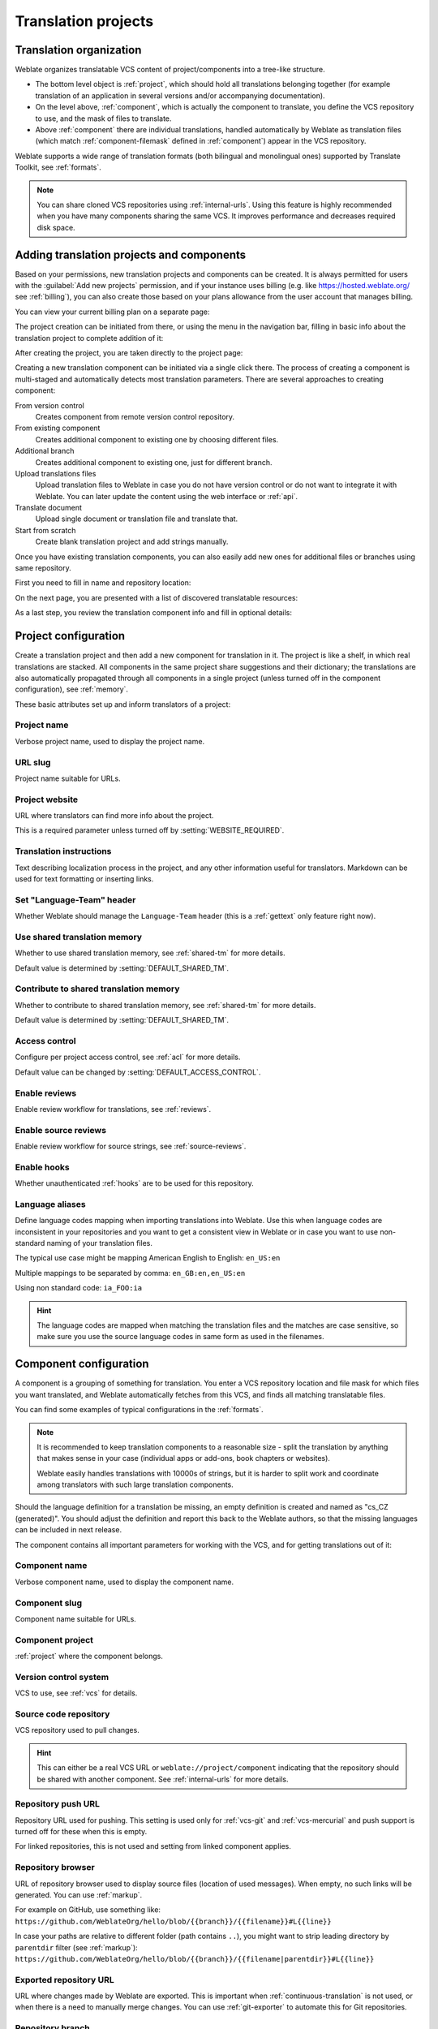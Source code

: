 Translation projects
====================

Translation organization
------------------------

Weblate organizes translatable VCS content of project/components into a tree-like structure.

* The bottom level object is :ref:`project`, which should hold all translations belonging
  together (for example translation of an application in several versions
  and/or accompanying documentation).

* On the level above, :ref:`component`, which is
  actually the component to translate, you define the VCS repository to use, and
  the mask of files to translate.

* Above :ref:`component` there are individual translations, handled automatically by Weblate as translation
  files (which match :ref:`component-filemask` defined in :ref:`component`) appear in the VCS repository.

Weblate supports a wide range of translation formats (both bilingual and
monolingual ones) supported by Translate Toolkit, see :ref:`formats`.

.. note::

    You can share cloned VCS repositories using :ref:`internal-urls`.
    Using this feature is highly recommended when you have many
    components sharing the same VCS. It improves performance and decreases
    required disk space.

.. _adding-projects:

Adding translation projects and components
------------------------------------------

.. versionchanged:: 3.2

   An interface for adding projects and components is included,
   and you no longer have to use :ref:`admin-interface`.

.. versionchanged:: 3.4

   The process of adding components is now multi staged,
   with automated discovery of most parameters.

Based on your permissions, new translation projects and components can be
created. It is always permitted for users with the :guilabel:`Add new projects`
permission, and if your instance uses billing (e.g. like
https://hosted.weblate.org/ see :ref:`billing`), you can also create those
based on your plans allowance from the user account that manages billing.

You can view your current billing plan on a separate page:

.. image:: /screenshots/user-billing.png

The project creation can be initiated from there, or using the menu in the navigation
bar, filling in basic info about the translation project to complete addition of it:

.. image:: /screenshots/user-add-project.png

After creating the project, you are taken directly to the project page:

.. image:: /screenshots/user-add-project-done.png

Creating a new translation component can be initiated via a single click there.
The process of creating a component is multi-staged and automatically detects most
translation parameters. There are several approaches to creating component:

From version control
    Creates component from remote version control repository.
From existing component
    Creates additional component to existing one by choosing different files.
Additional branch
    Creates additional component to existing one, just for different branch.
Upload translations files
    Upload translation files to Weblate in case you do not have version control
    or do not want to integrate it with Weblate. You can later update the
    content using the web interface or :ref:`api`.
Translate document
    Upload single document or translation file and translate that.
Start from scratch
    Create blank translation project and add strings manually.

Once you have existing translation components, you can also easily add new ones
for additional files or branches using same repository.

First you need to fill in name and repository location:

.. image:: /screenshots/user-add-component-init.png

On the next page, you are presented with a list of discovered translatable resources:

.. image:: /screenshots/user-add-component-discovery.png

As a last step, you review the translation component info and fill in optional details:

.. image:: /screenshots/user-add-component.png

.. seealso::

      :ref:`admin-interface`,
      :ref:`project`,
      :ref:`component`

.. _project:

Project configuration
---------------------

Create a translation project and then add a new component for translation in it.
The project is like a shelf, in which real translations are stacked. All
components in the same project share suggestions and their dictionary; the
translations are also automatically propagated through all components in a single
project (unless turned off in the component configuration), see :ref:`memory`.

.. seealso::

   :doc:`/devel/integration`

These basic attributes set up and inform translators of a project:

.. _project-name:

Project name
++++++++++++

Verbose project name, used to display the project name.

.. _project-slug:

URL slug
++++++++

Project name suitable for URLs.

.. _project-web:

Project website
+++++++++++++++

URL where translators can find more info about the project.

This is a required parameter unless turned off by :setting:`WEBSITE_REQUIRED`.

.. _project-instructions:

Translation instructions
++++++++++++++++++++++++

Text describing localization process in the project, and any other information
useful for translators. Markdown can be used for text formatting or inserting links.

.. _project-set_language_team:

Set "Language-Team" header
++++++++++++++++++++++++++

Whether Weblate should manage the ``Language-Team`` header (this is a
:ref:`gettext` only feature right now).

.. _project-use_shared_tm:

Use shared translation memory
+++++++++++++++++++++++++++++

Whether to use shared translation memory, see :ref:`shared-tm` for more details.

Default value is determined by :setting:`DEFAULT_SHARED_TM`.

.. _project-contribute_shared_tm:

Contribute to shared translation memory
+++++++++++++++++++++++++++++++++++++++

Whether to contribute to shared translation memory, see :ref:`shared-tm` for more details.

Default value is determined by :setting:`DEFAULT_SHARED_TM`.

.. _project-access_control:

Access control
++++++++++++++

Configure per project access control, see :ref:`acl` for more details.

Default value can be changed by :setting:`DEFAULT_ACCESS_CONTROL`.

.. _project-translation_review:

Enable reviews
++++++++++++++

Enable review workflow for translations, see :ref:`reviews`.

.. _project-source_review:

Enable source reviews
+++++++++++++++++++++

Enable review workflow for source strings, see :ref:`source-reviews`.

.. seealso::

   :ref:`report-source`,
   :ref:`user-comments`

.. _project-enable_hooks:

Enable hooks
++++++++++++

Whether unauthenticated :ref:`hooks` are to be used for this repository.

.. seealso::

   :ref:`component-intermediate`,
   :ref:`source-quality-gateway`,
   :ref:`bimono`,
   :ref:`languages`

.. _project-language_aliases:

Language aliases
++++++++++++++++

Define language codes mapping when importing translations into Weblate. Use
this when language codes are inconsistent in your repositories and you want to
get a consistent view in Weblate or in case you want to use non-standard naming
of your translation files.

The typical use case might be mapping American English to English: ``en_US:en``

Multiple mappings to be separated by comma: ``en_GB:en,en_US:en``

Using non standard code: ``ia_FOO:ia``

.. hint::

   The language codes are mapped when matching the translation files and the
   matches are case sensitive, so make sure you use the source language codes
   in same form as used in the filenames.

.. seealso::

    :ref:`language-parsing-codes`

.. _component:

Component configuration
-----------------------

A component is a grouping of something for translation. You enter a VCS repository location
and file mask for which files you want translated, and Weblate automatically fetches from this VCS,
and finds all matching translatable files.

.. seealso::

   :doc:`/devel/integration`

You can find some examples of typical configurations in the :ref:`formats`.

.. note::

    It is recommended to keep translation components to a reasonable size - split
    the translation by anything that makes sense in your case (individual
    apps or add-ons, book chapters or websites).

    Weblate easily handles translations with 10000s of strings, but it is harder
    to split work and coordinate among translators with such large translation components.

Should the language definition for a translation be missing, an empty definition is
created and named as "cs_CZ (generated)". You should adjust the definition and
report this back to the Weblate authors, so that the missing languages can be included in
next release.

The component contains all important parameters for working with the VCS, and
for getting translations out of it:

.. _component-name:

Component name
++++++++++++++

Verbose component name, used to display the component name.

.. _component-slug:

Component slug
++++++++++++++

Component name suitable for URLs.

.. _component-project:

Component project
+++++++++++++++++

:ref:`project` where the component belongs.

.. _component-vcs:

Version control system
++++++++++++++++++++++

VCS to use, see :ref:`vcs` for details.

.. seealso::

   :ref:`push-changes`

.. _component-repo:

Source code repository
++++++++++++++++++++++

VCS repository used to pull changes.

.. seealso::

    See :ref:`vcs-repos` for more details on specifying URLs.

.. hint::

    This can either be a real VCS URL or ``weblate://project/component``
    indicating that the repository should be shared with another component.
    See :ref:`internal-urls` for more details.

.. _component-push:

Repository push URL
+++++++++++++++++++

Repository URL used for pushing. This setting is used only for :ref:`vcs-git`
and :ref:`vcs-mercurial` and push support is turned off for these when this is
empty.

For linked repositories, this is not used and setting from linked component applies.

.. seealso::

   See :ref:`vcs-repos` for more details on how to specify a repository URL and
   :ref:`push-changes` for more details on pushing changes from Weblate.

.. _component-repoweb:

Repository browser
++++++++++++++++++

URL of repository browser used to display source files (location of used messages).
When empty, no such links will be generated. You can use :ref:`markup`.

For example on GitHub, use something like:
``https://github.com/WeblateOrg/hello/blob/{{branch}}/{{filename}}#L{{line}}``

In case your paths are relative to different folder (path contains ``..``), you
might want to strip leading directory by ``parentdir`` filter (see
:ref:`markup`):
``https://github.com/WeblateOrg/hello/blob/{{branch}}/{{filename|parentdir}}#L{{line}}``

.. _component-git_export:

Exported repository URL
+++++++++++++++++++++++

URL where changes made by Weblate are exported. This is important when
:ref:`continuous-translation` is not used, or when there is a need to manually
merge changes. You can use :ref:`git-exporter` to automate this for Git
repositories.

.. _component-branch:

Repository branch
+++++++++++++++++

Which branch to checkout from the VCS, and where to look for translations.

For linked repositories, this is not used and setting from linked component applies.

.. _component-push_branch:

Push branch
+++++++++++

Branch for pushing changes, leave empty to use :ref:`component-branch`.

For linked repositories, this is not used and setting from linked component applies.

.. note::

   This is currently only supported for Git, GitLab and GitHub, it is ignored
   for other VCS integrations.

.. seealso::

   :ref:`push-changes`

.. _component-filemask:

File mask
+++++++++

Mask of files to translate, including path. It should include one "*"
replacing language code (see :ref:`languages` for info on how this is
processed). In case your repository contains more than one translation
file (e.g. more gettext domains), you need to create a component for
each of them.

For example ``po/*.po`` or ``locale/*/LC_MESSAGES/django.po``.

In case your filename contains special characters such as ``[``, ``]``, these need
to be escaped as ``[[]`` or ``[]]``.

.. seealso::

   :ref:`bimono`,
   :ref:`faq-duplicate-files`

.. _component-template:

Monolingual base language file
++++++++++++++++++++++++++++++

Base file containing string definitions for :ref:`monolingual`.

.. seealso::

   :ref:`bimono`,
   :ref:`faq-duplicate-files`

.. _component-edit_template:

Edit base file
++++++++++++++

Whether to allow editing the base file for :ref:`monolingual`.

.. _component-intermediate:

Intermediate language file
++++++++++++++++++++++++++

Intermediate language file for :ref:`monolingual`. In most cases this is a
translation file provided by developers and is used when creating actual source
strings.

When set, the source strings are based on this file, but all other languages
are based on :ref:`component-template`. In case the string is untranslated
into the source language, translating to other languages is prohibited. This
provides :ref:`source-quality-gateway`.

.. seealso::

   :ref:`source-quality-gateway`,
   :ref:`bimono`,
   :ref:`faq-duplicate-files`

.. _component-new_base:

Template for new translations
+++++++++++++++++++++++++++++

Base file used to generate new translations, e.g. ``.pot`` file with gettext.

.. hint::

   In many monolingual formats Weblate starts with blank file by default. Use
   this in case you want to have all strings present with empty value when
   creating new translation.

.. seealso::

   :ref:`adding-translation`,
   :ref:`new-translations`,
   :ref:`component-new_lang`,
   :ref:`bimono`,
   :ref:`faq-duplicate-files`

.. _component-file_format:

File format
+++++++++++

Translation file format, see also :ref:`formats`.

.. _component-report_source_bugs:

Source string bug reporting address
+++++++++++++++++++++++++++++++++++

Email address used for reporting upstream bugs. This address will also receive
notification about any source string comments made in Weblate.

.. _component-allow_translation_propagation:

Allow translation propagation
+++++++++++++++++++++++++++++

You can turn off propagation of translations to this component from other
components within same project. This really depends on what you are
translating, sometimes it's desirable to have make use of a translation more than once.

It's usually a good idea to turn this off for monolingual translations, unless
you are using the same IDs across the whole project.

Default value can be changed by :setting:`DEFAULT_TRANSLATION_PROPAGATION`.

.. seealso::

   :ref:`translation-consistency`

.. _component-enable_suggestions:

Enable suggestions
++++++++++++++++++

Whether translation suggestions are accepted for this component.

.. _component-suggestion_voting:

Suggestion voting
+++++++++++++++++

Turns on vote casting for suggestions, see :ref:`voting`.

.. _component-suggestion_autoaccept:

Autoaccept suggestions
++++++++++++++++++++++

Automatically accept voted suggestions, see :ref:`voting`.

.. _component-check_flags:

Translation flags
+++++++++++++++++

Customization of quality checks and other Weblate behavior, see :ref:`custom-checks`.

.. _component-enforced_checks:

Enforced checks
+++++++++++++++

List of checks which can not be ignored, see :ref:`enforcing-checks`.

.. note::

   Enforcing the check does not automatically enable it, you still should
   enabled it using :ref:`custom-checks` in :ref:`component-check_flags` or
   :ref:`additional`.

.. _component-license:

Translation license
+++++++++++++++++++

License of the translation (does not need to be the same as the source code license).

.. _component-agreement:

Contributor agreement
+++++++++++++++++++++

User agreement which needs to be approved before a user can translate this
component.

.. _component-new_lang:

Adding new translation
++++++++++++++++++++++

How to handle requests for creation of new languages. Available options:

Contact maintainers
    User can select desired language and the project maintainers will receive a
    notification about this. It is up to them to add (or not) the language to the
    repository.
Point to translation instructions URL
    User is presented a link to page which describes process of starting new
    translations. Use this in case more formal process is desired (for example
    forming a team of people before starting actual translation).
Create new language file
    User can select language and Weblate automatically creates the file for it
    and translation can begin.
Disable adding new translations
    There will be no option for user to start new translation.

.. hint::

   The project admins can add new translations even if it is disabled here when
   it is possible (either :ref:`component-new_base` or the file format supports
   starting from an empty file).

.. seealso::

   :ref:`adding-translation`,
   :ref:`new-translations`

.. _component-manage_units:

Manage strings
++++++++++++++

.. versionadded:: 4.5

Configures whether users in Weblate will be allowed to add new strings and
remove existing ones. Adjust this to match your localization workflow - how the
new strings are supposed to be introduced.

For bilingual formats, the strings are typically extracted from the source code
(for example by using :program:`xgettext`) and adding new strings in Weblate
should be disabled (they would be discarded next time you update the
translation files). In Weblate you can manage strings for every translation and
it does not enforce the strings in all translations to be consistent.

For monolingual formats, the strings are managed only on source language and
are automatically added or removed in the translations. The strings appear in
the translation files once they are translated.

.. seealso::

   :ref:`bimono`,
   :ref:`adding-new-strings`,
   :http:post:`/api/translations/(string:project)/(string:component)/(string:language)/units/`

.. _component-language_code_style:

Language code style
+++++++++++++++++++

Customize language code used to generate the filename for translations
created by Weblate.

.. seealso::

    :ref:`new-translations`,
    :ref:`language-code`,
    :ref:`language-parsing-codes`

.. _component-merge_style:

Merge style
+++++++++++

You can configure how updates from the upstream repository are handled.
The actual implementation depends on VCS, see :doc:`/vcs`.

Rebase
   Rebases Weblate commits on top of upstream repository on update. This
   provides clean history without extra merge commits.

   Rebasing can cause you trouble in case of complicated merges, so carefully
   consider whether or not you want to enable them.

   You might need to enable force pushing by choosing :ref:`vcs-git-force-push`
   as :ref:`component-vcs`, especially when pushing to a different branch.

Merge
   Upstream repository changed are merged into Weblate one. The merge utilizes
   fast-forward when possbile. This is the safest way, but might produce a lot
   of merge commits.

Merge without fast-forward
   Upstream repository changed are merged into Weblate one with doing a merge
   commit every time (even when fast-forward would be possible).

Default value can be changed by :setting:`DEFAULT_MERGE_STYLE`.

.. _component-commit_message:
.. _component-add_message:
.. _component-delete_message:
.. _component-merge_message:
.. _component-addon_message:

Commit, add, delete, merge and add-on messages
++++++++++++++++++++++++++++++++++++++++++++++

Message used when committing a translation, see :ref:`markup`.

Default value can be changed by :setting:`DEFAULT_ADD_MESSAGE`,
:setting:`DEFAULT_ADDON_MESSAGE`, :setting:`DEFAULT_COMMIT_MESSAGE`,
:setting:`DEFAULT_DELETE_MESSAGE`, :setting:`DEFAULT_MERGE_MESSAGE`.

.. _component-push_on_commit:

Push on commit
++++++++++++++

Whether committed changes should be automatically pushed to the upstream
repository. When enabled, the push is initiated once Weblate commits
changes to its underlying repository (see :ref:`lazy-commit`). To actually
enable pushing :guilabel:`Repository push URL` has to be configured as
well.

.. _component-commit_pending_age:

Age of changes to commit
++++++++++++++++++++++++

Sets how old (in hours) changes have to be before they are committed by
background task or the :djadmin:`commit_pending` management command. All
changes in a component are committed once there is at least one change
older than this period.

Default value can be changed by :setting:`COMMIT_PENDING_HOURS`.

.. hint::

   There are other situations where pending changes might be committed, see
   :ref:`lazy-commit`.

.. _component-auto_lock_error:

Lock on error
+++++++++++++

Locks the component (and linked components, see :ref:`internal-urls`)
upon the first failed push or merge into its upstream repository, or pull from it.
This avoids adding another conflicts, which would have to be resolved manually.

The component will be automatically unlocked once there are no repository
errors left.

.. _component-source_language:

Source language
+++++++++++++++

Language used for source strings. Change this if you are translating from
something else than English.

.. hint::

   In case you are translating bilingual files from English, but want to be
   able to do fixes in the English translation as well, choose
   :guilabel:`English (Developer)` as a source language to avoid conflict
   between the name of the source language and the existing translation.

   For monolingual translations, you can use intermediate translation in this
   case, see :ref:`component-intermediate`.


.. _component-language_regex:

Language filter
+++++++++++++++

Regular expression used to filter the translation when scanning for file mask.
It can be used to limit the list of languages managed by Weblate.

.. note::

    You need to list language codes as they appear in the filename.

Some examples of filtering:

+-------------------------------+-----------------------+
| Filter description            | Regular expression    |
+===============================+=======================+
| Selected languages only       | ``^(cs|de|es)$``      |
+-------------------------------+-----------------------+
| Exclude languages             | ``^(?!(it|fr)$).+$``  |
+-------------------------------+-----------------------+
| Filter two letter codes only  | ``^..$``              |
+-------------------------------+-----------------------+
| Exclude non language files    | ``^(?!(blank)$).+$``  |
+-------------------------------+-----------------------+
| Include all files (default)   | ``^[^.]+$``           |
+-------------------------------+-----------------------+

.. _component-variant_regex:

Variants regular expression
+++++++++++++++++++++++++++

Regular expression used to determine the variants of a string, see
:ref:`variants`.

.. note::

    Most of the fields can be edited by project owners or managers, in the
    Weblate interface.

.. seealso::

   :ref:`faq-vcs`, :ref:`alerts`

.. _component-priority:

Priority
+++++++++

Components with higher priority are offered first to translators.

.. _component-restricted:

Restricted access
+++++++++++++++++

By default the component is visible to anybody who has access to the project,
even if the person can not perform any changes in the component. This makes it
easier to keep translation consistency within the project.

Restricting access at a component, or component-list level takes over
access permission to a component, regardless of project-level permissions.
You will have to grant access to it explicitly. This can be done through
granting access to a new user group and putting users in it,
or using the default `custom` or `private` access control groups.

The default value can be changed in :setting:`DEFAULT_RESTRICTED_COMPONENT`.

.. hint::

   This applies to project admins as well — please make sure you will not
   loose access to the component after toggling the status.

.. _component-links:

Share in projects
+++++++++++++++++

You can choose additional projects where the component will be visible.
Useful for shared libraries which you use in several projects.

.. note::

   Sharing a component doesn't change its access control. It only makes it
   visible when browsing other projects. Users still need access to the
   actual component to browse or translate it.


.. _component-is_glossary:

Use as a glossary
+++++++++++++++++

.. versionadded:: 4.5

Allows using this component as a glossary. You can configure how it will be
listed using :ref:`component-glossary_color`.

The glossary will be accessible in all projects defined by :ref:`component-links`.

It is recommended to enable :ref:`component-manage_units` on glossaries in
order to allow adding new words to them.

.. seealso::

   :ref:`glossary`

.. _component-glossary_color:

Glossary color
++++++++++++++

Display color for a glossary used when showing word matches.

.. _markup:

Template markup
---------------

Weblate uses simple markup language in several places where text rendering is
needed. It is based on :doc:`django:ref/templates/language`, so it can be quite
powerful.

Currently it is used in:

* Commit message formatting, see :ref:`component`
* Several add-ons
    * :ref:`addon-weblate.discovery.discovery`
    * :ref:`addon-weblate.generate.generate`
    * :ref:`addon-script`

There following variables are available in the component templates:

``{{ language_code }}``
    Language code
``{{ language_name }}``
    Language name
``{{ component_name }}``
    Component name
``{{ component_slug }}``
    Component slug
``{{ project_name }}``
    Project name
``{{ project_slug }}``
    Project slug
``{{ url }}``
    Translation URL
``{{ filename }}``
    Translation filename
``{{ stats }}``
    Translation stats, this has further attributes, examples below.
``{{ stats.all }}``
    Total strings count
``{{ stats.fuzzy }}``
    Count of strings needing review
``{{ stats.fuzzy_percent }}``
    Percent of strings needing review
``{{ stats.translated }}``
    Translated strings count
``{{ stats.translated_percent }}``
    Translated strings percent
``{{ stats.allchecks }}``
    Number of strings with failing checks
``{{ stats.allchecks_percent }}``
    Percent of strings with failing checks
``{{ author }}``
    Author of current commit, available only in the commit scope.
``{{ addon_name }}``
    Name of currently executed add-on, available only in the add-on commit message.

The following variables are available in the repository browser or editor templates:

``{{branch}}``
   current branch
``{{line}}``
   line in file
``{{filename}}``
   filename, you can also strip leading parts using the ``parentdir`` filter, for example ``{{filename|parentdir}}``

You can combine them with filters:

.. code-block:: django

    {{ component|title }}

You can use conditions:

.. code-block:: django

    {% if stats.translated_percent > 80 %}Well translated!{% endif %}

There is additional tag available for replacing characters:

.. code-block:: django

    {% replace component "-" " " %}

You can combine it with filters:

.. code-block:: django

    {% replace component|capfirst "-" " " %}

There are also additional filter to manipulate with filenames:

.. code-block:: django

    Directory of a file: {{ filename|dirname }}
    File without extension: {{ filename|stripext }}
    File in parent dir: {{ filename|parentdir }}
    It can be used multiple times:  {{ filename|parentdir|parentdir }}

...and other Django template features.

.. _import-speed:

Importing speed
---------------

Fetching VCS repository and importing translations to Weblate can be a lengthy
process, depending on size of your translations. Here are some tips:

Optimize configuration
++++++++++++++++++++++

The default configuration is useful for testing and debugging Weblate, while
for a production setup, you should do some adjustments. Many of them have quite
a big impact on performance. Please check :ref:`production` for more details,
especially:

* Configure Celery for executing background tasks (see :ref:`celery`)
* :ref:`production-cache`
* :ref:`production-database`
* :ref:`production-debug`

Check resource limits
+++++++++++++++++++++

If you are importing huge translations or repositories, you might be hit by
resource limitations of your server.

* Check the amount of free memory, having translation files cached by the operating system will greatly improve performance.
* Disk operations might be bottleneck if there is a lot of strings to process—the disk is pushed by both Weblate and the database.
* Additional CPU cores might help improve performance of background tasks (see :ref:`celery`).

Disable unneeded checks
+++++++++++++++++++++++++

Some quality checks can be quite expensive, and if not needed,
can save you some time during import if omitted. See :setting:`CHECK_LIST` for
info on configuration.

.. _autocreate:

Automatic creation of components
--------------------------------

In case your project has dozen of translation files (e.g. for different
gettext domains, or parts of Android apps), you might want to import them
automatically. This can either be achieved from the command-line by using
:djadmin:`import_project` or :djadmin:`import_json`, or by installing the
:ref:`addon-weblate.discovery.discovery` add-on.

To use the add-on, you first need to create a component for one translation
file (choose the one that is the least likely to be renamed or removed in future),
and install the add-on on this component.

For the management commands, you need to create a project which will contain all
components and then run :djadmin:`import_project` or
:djadmin:`import_json`.

.. seealso::

   :ref:`manage`,
   :ref:`addon-weblate.discovery.discovery`
